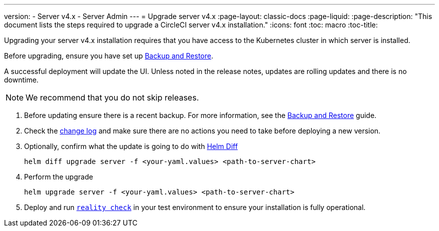 ---
version:
- Server v4.x
- Server Admin
---
= Upgrade server v4.x
:page-layout: classic-docs
:page-liquid:
:page-description: "This document lists the steps required to upgrade a CircleCI server v4.x installation."
:icons: font
:toc: macro
:toc-title:

Upgrading your server v4.x installation requires that you have access to the Kubernetes cluster in which server is installed.

Before upgrading, ensure you have set up https://circleci.com/docs/2.0/server-3-operator-backup-and-restore[Backup and Restore]. 

A successful deployment will update the UI. Unless noted in the release notes, updates are rolling updates and there is no downtime. 

NOTE: We recommend that you do not skip releases.

. Before updating ensure there is a recent backup. For more information, see the https://circleci.com/docs/2.0/server-3-operator-backup-and-restore/#creating-backups[Backup and Restore] guide.

. Check the https://circleci.com/server/changelog/[change log] and make sure there are no actions you need to take before deploying a new version. 

. Optionally, confirm what the update is going to do with https://github.com/databus23/helm-diff[Helm Diff]
+
[source,shell]
helm diff upgrade server -f <your-yaml.values> <path-to-server-chart>

. Perform the upgrade
+
[source,shell]
helm upgrade server -f <your-yaml.values> <path-to-server-chart>

. Deploy and run https://github.com/circleci/realitycheck[`reality check`] in your test environment to ensure your installation is fully operational.
